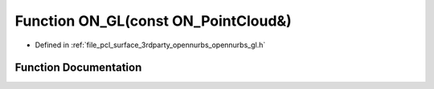 .. _exhale_function_opennurbs__gl_8h_1ad98edb5d448752c7ad12b806d4f8044f:

Function ON_GL(const ON_PointCloud&)
====================================

- Defined in :ref:`file_pcl_surface_3rdparty_opennurbs_opennurbs_gl.h`


Function Documentation
----------------------


.. doxygenfunction:: ON_GL(const ON_PointCloud&)
